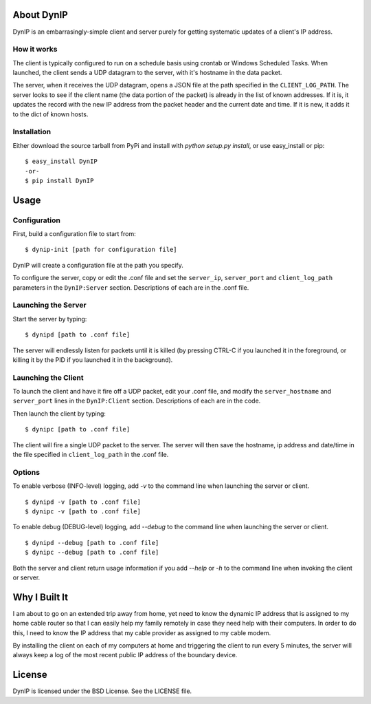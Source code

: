 About DynIP
===========

DynIP is an embarrasingly-simple client and server purely for getting systematic updates of a client's IP address.


How it works
------------

The client is typically configured to run on a schedule basis using crontab or Windows Scheduled Tasks.  When launched, the client sends a UDP datagram to the server, with it's hostname in the data packet.

The server, when it receives the UDP datagram, opens a JSON file at the path specified in the ``CLIENT_LOG_PATH``.  The server looks to see if the client name (the data portion of the packet) is already in the list of known addresses.  If it is, it updates the record with the new IP address from the packet header and the current date and time.  If it is new, it adds it to the dict of known hosts.


Installation
------------

Either download the source tarball from PyPi and install with `python setup.py install`, or use easy_install or pip: ::

    $ easy_install DynIP
    -or-
    $ pip install DynIP


Usage
=====

Configuration
-------------

First, build a configuration file to start from: ::

    $ dynip-init [path for configuration file]

DynIP will create a configuration file at the path you specify. 

To configure the server, copy or edit the .conf file and set the ``server_ip``, ``server_port`` and ``client_log_path`` parameters in the ``DynIP:Server`` section.  Descriptions of each are in the .conf file.


Launching the Server
--------------------

Start the server by typing: ::

    $ dynipd [path to .conf file]

The server will endlessly listen for packets until it is killed (by pressing CTRL-C if you launched it in the foreground, or killing it by the PID if you launched it in the background).


Launching the Client
--------------------

To launch the client and have it fire off a UDP packet, edit your .conf file, and modify the ``server_hostname`` and ``server_port`` lines in the ``DynIP:Client`` section.  Descriptions of each are in the code.

Then launch the client by typing: ::

    $ dynipc [path to .conf file]

The client will fire a single UDP packet to the server.  The server will then save the hostname, ip address and date/time in the file specified in ``client_log_path`` in the .conf file.

Options
-------

To enable verbose (INFO-level) logging, add `-v` to the command line when launching the server or client. ::

    $ dynipd -v [path to .conf file]
    $ dynipc -v [path to .conf file]


To enable debug (DEBUG-level) logging, add `--debug` to the command line when launching the server or client. ::

    $ dynipd --debug [path to .conf file]
    $ dynipc --debug [path to .conf file]


Both the server and client return usage information if you add `--help` or `-h` to the command line when invoking the client or server.


Why I Built It
==============

I am about to go on an extended trip away from home, yet need to know the dynamic IP address that is assigned to my home cable router so that I can easily help my family remotely in case they need help with their computers.  In order to do this, I need to know the IP address that my cable provider as assigned to my cable modem.

By installing the client on each of my computers at home and triggering the client to run every 5 minutes, the server will always keep a log of the most recent public IP address of the boundary device.


License
=======

DynIP is licensed under the BSD License.  See the LICENSE file.
